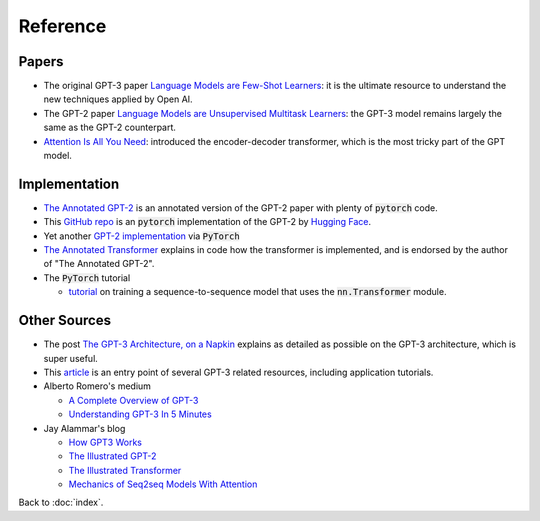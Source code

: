 #########
Reference
#########

.. default-role:: code

Papers
======

- The original GPT-3 paper
  `Language Models are Few-Shot Learners <https://arxiv.org/abs/2005.14165>`_:
  it is the ultimate resource to understand the new techniques applied by Open
  AI.

- The GPT-2 paper `Language Models are Unsupervised Multitask Learners
  <https://d4mucfpksywv.cloudfront.net/better-language-models/language_models_are_unsupervised_multitask_learners.pdf>`_:
  the GPT-3 model remains largely the same as the GPT-2 counterpart.

- `Attention Is All You Need <https://arxiv.org/abs/1706.03762>`_: introduced
  the encoder-decoder transformer, which is the most tricky part of the GPT
  model.

Implementation
==============

- `The Annotated GPT-2
  <https://amaarora.github.io/2020/02/18/annotatedGPT2.html>`_ is an annotated
  version of the GPT-2 paper with plenty of `pytorch` code.

- This `GitHub repo
  <https://github.com/huggingface/pytorch-openai-transformer-lm>`_ is an
  `pytorch` implementation of the GPT-2 by `Hugging Face
  <https://huggingface.co/>`_.

- Yet another `GPT-2 implementation
  <https://github.com/graykode/gpt-2-Pytorch>`_ via `PyTorch`

- `The Annotated Transformer
  <https://nlp.seas.harvard.edu/2018/04/03/attention.html>`_ explains in code
  how the transformer is implemented, and is endorsed by the author of "The
  Annotated GPT-2".

- The `PyTorch` tutorial

  - `tutorial
    <https://pytorch.org/tutorials/beginner/transformer_tutorial.html>`_ on
    training a sequence-to-sequence model that uses the `nn.Transformer`
    module.

Other Sources
=============

- The post `The GPT-3 Architecture, on a Napkin
  <https://dugas.ch/artificial_curiosity/GPT_architecture.html>`_ explains as
  detailed as possible on the GPT-3 architecture, which is super useful.

- This `article <https://www.fullstackpython.com/gpt-3.html>`_ is an entry
  point of several GPT-3 related resources, including application tutorials.

- Alberto Romero's medium

  - `A Complete Overview of GPT-3
    <https://towardsdatascience.com/gpt-3-a-complete-overview-190232eb25fd>`_

  - `Understanding GPT-3 In 5 Minutes
    <https://towardsdatascience.com/understanding-gpt-3-in-5-minutes-7fe35c3a1e52>`_

- Jay Alammar's blog

  - `How GPT3 Works
    <https://jalammar.github.io/how-gpt3-works-visualizations-animations/>`_

  - `The Illustrated GPT-2 <https://jalammar.github.io/illustrated-gpt2/>`_

  - `The Illustrated Transformer
    <https://jalammar.github.io/illustrated-transformer/>`_

  - `Mechanics of Seq2seq Models With Attention
    <https://jalammar.github.io/visualizing-neural-machine-translation-mechanics-of-seq2seq-models-with-attention/>`_

Back to :doc:`index`.

